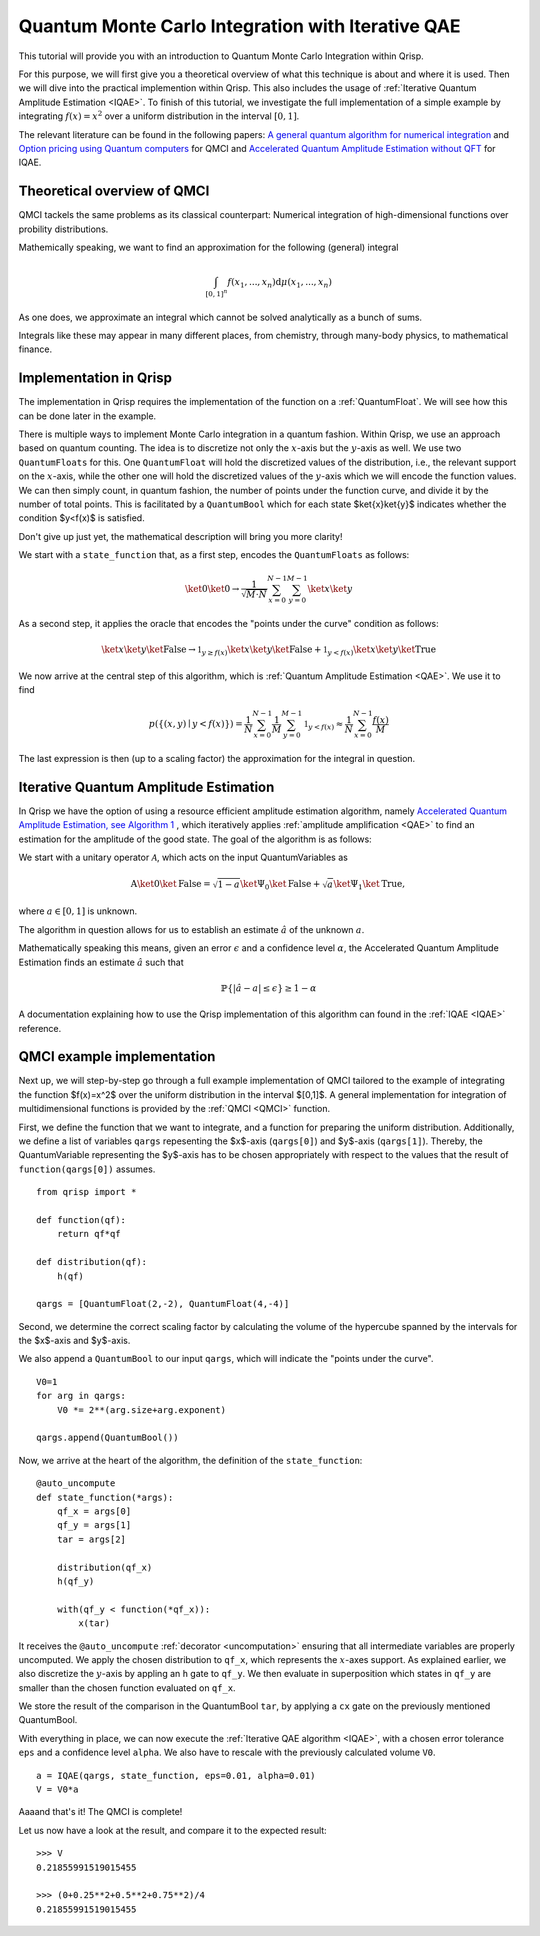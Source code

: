.. _QMCItutorial:

Quantum Monte Carlo Integration with Iterative QAE
==================================================

This tutorial will provide you with an introduction to Quantum Monte Carlo Integration within Qrisp.

For this purpose, we will first give you a theoretical overview of what this technique is about and where it is used. 
Then we will dive into the practical implemention within Qrisp. This also includes the usage of :ref:`Iterative Quantum Amplitude Estimation <IQAE>`. 
To finish of this tutorial, we investigate the full implementation of a simple example by integrating :math:`f(x)=x^2` over a uniform distribution in the interval :math:`\lbrack 0,1 \rbrack`.

The relevant literature can be found in the following papers: `A general quantum algorithm for numerical integration <https://www.nature.com/articles/s41598-024-61010-9>`_ and `Option pricing using Quantum computers <https://arxiv.org/pdf/1905.02666>`_ for QMCI and `Accelerated Quantum Amplitude Estimation
without QFT <https://arxiv.org/pdf/2407.16795>`_ for IQAE.

Theoretical overview of QMCI
----------------------------

QMCI tackels the same problems as its classical counterpart: Numerical integration of high-dimensional functions over probility distributions.

Mathemically speaking, we want to find an approximation for the following (general) integral

.. math::

    \int_{ { \lbrack 0,1 \rbrack }^n } f(x_1 , ... , x_n) \text{d} \mu (x_1 , ... , x_n)

As one does, we approximate an integral which cannot be solved analytically as a bunch of sums.

Integrals like these may appear in many different places, from chemistry, through many-body physics, to mathematical finance.

Implementation in Qrisp
-----------------------

The implementation in Qrisp requires the implementation of the function on a :ref:`QuantumFloat`. We will see how this can be done later in the example. 

There is multiple ways to implement Monte Carlo integration in a quantum fashion. Within Qrisp, we use an approach based on quantum counting. The idea is to discretize not only the :math:`x`-axis but the :math:`y`-axis as well. We use two ``QuantumFloats`` for this. 
One ``QuantumFloat`` will hold the discretized values of the distribution, i.e., the relevant support on the :math:`x`-axis, while the other one will hold the discretized values of the :math:`y`-axis which we will encode the function values.
We can then simply count, in quantum fashion, the number of points under the function curve, and divide it by the number of total points. This is facilitated by a ``QuantumBool`` which for each state $\ket{x}\ket{y}$ indicates whether the condition $y<f(x)$ is satisfied.

Don't give up just yet, the mathematical description will bring you more clarity!

We start with a ``state_function`` that, as a first step, encodes the ``QuantumFloats`` as follows:

.. math::

    \ket{0} \ket{0} \rightarrow \frac{1}{\sqrt{M \cdot N}} \sum^{N-1}_{x=0} \sum^{M-1}_{y=0} \ket{x} \ket{y}

As a second step, it applies the oracle that encodes the "points under the curve" condition as follows:

.. math::

    \ket{x} \ket{y} \ket{\text{False}} \rightarrow \mathbb{1}_{y \geq f(x)} \ket{x} \ket{y} \ket{\text{False}} + \mathbb{1}_{y < f(x)} \ket{x} \ket{y} \ket{\text{True}}

We now arrive at the central step of this algorithm, which is :ref:`Quantum Amplitude Estimation <QAE>`. We use it to find

.. math::

    p(\{ (x,y) \mid y < f(x) \}) = \frac{1}{N} \sum^{N-1}_{x=0} \frac{1}{M} \sum^{M-1}_{y=0}  \mathbb{1}_{y < f(x)} \approx \frac{1}{N} \sum^{N-1}_{x=0} \frac{f(x)}{M}

The last expression is then (up to a scaling factor) the approximation for the integral in question. 


Iterative Quantum Amplitude Estimation
--------------------------------------

In Qrisp we have the option of using a resource efficient amplitude estimation algorithm, namely `Accelerated Quantum Amplitude Estimation, see Algorithm 1 <https://arxiv.org/pdf/2407.16795>`_ , which iteratively applies :ref:`amplitude amplification <QAE>` to find an estimation for the amplitude of the good state.
The goal of the algorithm is as follows: 

We start with a unitary operator :math:`\mathcal{A}`, which acts on the input QuantumVariables as

.. math::

    \textbf{A} \ket{0}\ket{\text{False}} = \sqrt{1-a} \ket{\Psi_0} \ket{\text{False}} + \sqrt{a} \ket{\Psi_1} \ket{\text{True}},

where :math:`a \in [0,1]` is unknown.

The algorithm in question allows for us to establish an estimate :math:`\hat{a}` of the unknown :math:`a`. 

Mathematically speaking this means, given an error :math:`\epsilon` and a confidence level :math:`\alpha`, the Accelerated Quantum Amplitude Estimation finds an estimate :math:`\hat{a}` such that

.. math::

    \mathbb{P}\{|\hat{a} - a|\leq\epsilon\}\geq 1-\alpha 

A documentation explaining how to use the Qrisp implementation of this algorithm can found in the :ref:`IQAE <IQAE>` reference.


QMCI example implementation
---------------------------

Next up, we will step-by-step go through a full example implementation of QMCI tailored to the example of integrating the function $f(x)=x^2$ over the uniform distribution in the interval $[0,1]$.
A general implementation for integration of multidimensional functions is provided by the :ref:`QMCI <QMCI>` function.

First, we define the function that we want to integrate, and a function for preparing the uniform distribution. 
Additionally, we define a list of variables ``qargs`` repesenting the $x$-axis (``qargs[0]``) and $y$-axis (``qargs[1]``). 
Thereby, the QuantumVariable representing the $y$-axis has to be chosen appropriately with respect to the values that the result of ``function(qargs[0])`` assumes.

::

    from qrisp import *

    def function(qf):
        return qf*qf

    def distribution(qf):
        h(qf)

    qargs = [QuantumFloat(2,-2), QuantumFloat(4,-4)]

Second, we determine the correct scaling factor by calculating the volume of the hypercube spanned by the intervals for the $x$-axis and $y$-axis.

We also append a ``QuantumBool`` to our input ``qargs``, which will indicate the "points under the curve". 

::

    V0=1
    for arg in qargs:
        V0 *= 2**(arg.size+arg.exponent)
    
    qargs.append(QuantumBool())

Now, we arrive at the heart of the algorithm, the definition of the ``state_function``:

::

    @auto_uncompute
    def state_function(*args):
        qf_x = args[0]
        qf_y = args[1]
        tar = args[2]

        distribution(qf_x)
        h(qf_y)

        with(qf_y < function(*qf_x)):
            x(tar)

It receives the ``@auto_uncompute`` :ref:`decorator <uncomputation>` ensuring that all intermediate variables are properly uncomputed. 
We apply the chosen distribution to ``qf_x``, which represents the :math:`x`-axes support. 
As explained earlier, we also discretize the :math:`y`-axis by appling an ``h`` gate to ``qf_y``.
We then evaluate in superposition which states in ``qf_y`` are smaller than the chosen function evaluated on ``qf_x``.

We store the result of the comparison in the QuantumBool ``tar``, by applying a ``cx`` gate on the previously mentioned QuantumBool.

With everything in place, we can now execute the :ref:`Iterative QAE algorithm <IQAE>`, with a chosen error tolerance ``eps`` and a confidence level ``alpha``.
We also have to rescale with the previously calculated volume ``V0``.

::

    a = IQAE(qargs, state_function, eps=0.01, alpha=0.01) 
    V = V0*a

Aaaand that's it! The QMCI is complete! 

Let us now have a look at the result, and compare it to the expected result:

::

    >>> V
    0.21855991519015455

    >>> (0+0.25**2+0.5**2+0.75**2)/4
    0.21855991519015455
